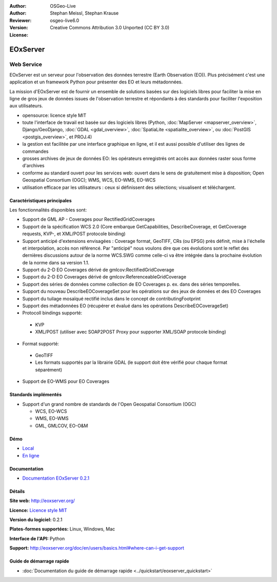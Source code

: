 :Author: OSGeo-Live
:Author: Stephan Meissl, Stephan Krause
:Reviewer: 
:Version: osgeo-live6.0
:License: Creative Commons Attribution 3.0 Unported (CC BY 3.0)

.. image:: ../../images/project_logos/logo-eoxserver-2.png
  :scale: 65 %
  :alt: project logo
  :align: right
  :target: http://eoxserver.org/

EOxServer
================================================================================

Web Service
~~~~~~~~~~~~~~~~~~~~~~~~~~~~~~~~~~~~~~~~~~~~~~~~~~~~~~~~~~~~~~~~~~~~~~~~~~~~~~~~

EOxServer est un serveur pour l'observation des données terrestre (Earth 
Observation (EO)). Plus précisément c'est une application et un framework 
Python pour présenter des EO et leurs métadonnées.

La mission d'EOxServer est de fournir un ensemble de solutions basées sur des 
logiciels libres pour faciliter la mise en ligne de gros jeux de données issues de
l'observation terrestre et répondants à des standards pour faciliter l'exposition
aux utilisateurs.

* opensource: licence style MIT
* toute l'interface de travail est basée sur des logiciels libres (Python, :doc:`MapServer <mapserver_overview>`, 
  Django/GeoDjango, :doc:`GDAL <gdal_overview>`, :doc:`SpatiaLite <spatialite_overview>`, ou 
  :doc:`PostGIS <postgis_overview>`, et PROJ.4)
* la gestion est facilitée par une interface graphique en ligne, et il 
  est aussi possible d'utiliser des lignes de commandes
* grosses archives de jeux de données EO: les opérateurs enregistrés ont accès aux données raster
  sous forme d'archives
* conforme au standard ouvert pour les services web: ouvert dans le sens de gratuitement mise 
  à disposition; Open Geospatial Consortium (OGC); WMS, WCS, EO-WMS, EO-WCS
* utilisation efficace par les utilisateurs : ceux si définissent des sélections; visualisent et 
  téléchargent.

.. image:: ../../images/screenshots/1024x768/eoxserver_screenshot.jpg
  :scale: 50 %
  :alt: Capture d'écran du client encapsulé de EOxServer
  :align: right


Caractéristiques principales
--------------------------------------------------------------------------------

Les fonctionnalités disponibles sont: 

* Support de GML AP - Coverages pour RectifiedGridCoverages
* Support de la spécification WCS 2.0 (Core embarque GetCapabilities, 
  DescribeCoverage, et GetCoverage requests, KVP-, et XML/POST protocole 
  binding)
* Support anticipé d'extensions envisagées : Coverage format, GeoTIFF,
  CRs (ou EPSG) près définit, mise à l'échelle et interpolation, accès non
  référencé. Par "anticipé" nous voulons dire que ces évolutions sont le reflet 
  des dernières discussions autour de la norme WCS.SWG comme celle-ci va être
  intégrée dans la prochaine évolution de la norme dans sa version 1.1.
* Support du 2-D EO Coverages dérivé de gmlcov:RectifiedGridCoverage
* Support du 2-D EO Coverages dérivé de gmlcov:ReferenceableGridCoverage
* Support des séries de données comme collection de EO Coverages p. ex. dans
  des séries temporelles.
* Support du nouveau DescribeEOCoverageSet pour les opérations sur des 
  jeux de données et des EO Coverages
* Support du tuilage mosaïqué rectifié inclus dans le concept de contributingFootprint
* Support des métadonnées EO (récupérer et évalué dans les opérations DescribeEOCoverageSet)
* Protocoll bindings supporté:
  
 * KVP
 * XML/POST (utiliser avec SOAP2POST Proxy pour supporter XML/SOAP protocole 
   binding)

* Format supporté: 

 * GeoTIFF
 * Les formats supportés par la librairie GDAL (le support doit être vérifié pour 
   chaque format séparément)

* Support de EO-WMS pour EO Coverages


Standards implémentés
--------------------------------------------------------------------------------

* Support d'un grand nombre de standards de l'Open Geospatial Consortium  (OGC)

  * WCS, EO-WCS
  * WMS, EO-WMS
  * GML, GMLCOV, EO-O&M

Démo
--------------------------------------------------------------------------------

* `Local <http://localhost/eoxserver/>`_
* `En ligne <https://eoxserver.org/demo_stable/>`_

Documentation
--------------------------------------------------------------------------------

* `Documentation EOxServer 0.2.1 <../../eoxserver-docs/EOxServer_documentation.pdf>`_

Détails
--------------------------------------------------------------------------------

**Site web:** http://eoxserver.org/

**Licence:** `Licence style MIT <http://eoxserver.org/doc/copyright.html#license>`_

**Version du logiciel:** 0.2.1

**Plates-formes supportées:** Linux, Windows, Mac

**Interface de l'API:** Python

**Support:** http://eoxserver.org/doc/en/users/basics.html#where-can-i-get-support

Guide de démarrage rapide
--------------------------------------------------------------------------------
    
* :doc:`Documentation du guide de démarrage rapide <../quickstart/eoxserver_quickstart>`
